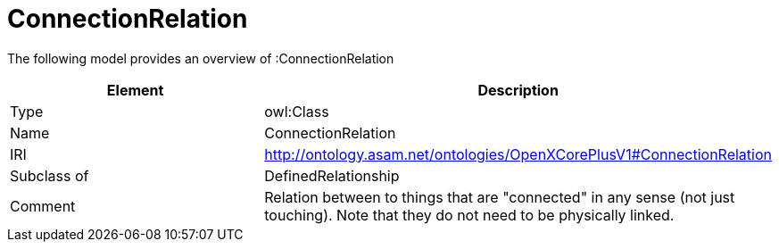 // This file was created automatically by title Untitled No version .
// DO NOT EDIT!

= ConnectionRelation

//Include information from owl files

The following model provides an overview of :ConnectionRelation

|===
|Element |Description

|Type
|owl:Class

|Name
|ConnectionRelation

|IRI
|http://ontology.asam.net/ontologies/OpenXCorePlusV1#ConnectionRelation

|Subclass of
|DefinedRelationship

|Comment
|Relation between to things that are "connected" in any sense (not just touching).  Note that they do not need to be physically linked.

|===